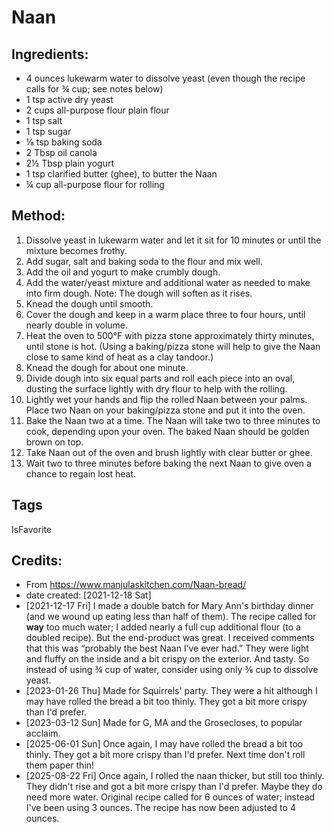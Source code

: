 #+STARTUP: showeverything
* Naan
** Ingredients:
- 4 ounces lukewarm water to dissolve yeast (even though the recipe calls for ¾ cup; see notes below)
- 1 tsp active dry yeast
- 2 cups all-purpose flour plain flour
- 1 tsp salt
- 1 tsp sugar
- ⅛ tsp baking soda
- 2 Tbsp oil canola
- 2½ Tbsp plain yogurt
- 1 tsp clarified butter (ghee), to butter the Naan
- ¼ cup all-purpose flour for rolling
** Method:
1. Dissolve yeast in lukewarm water and let it sit for 10 minutes or until the mixture becomes frothy.
2. Add sugar, salt and baking soda to the flour and mix well.
3. Add the oil and yogurt to make crumbly dough.
4. Add the water/yeast mixture and additional water as needed to make into firm dough. Note: The dough will soften as it rises.
5. Knead the dough until smooth.
6. Cover the dough and keep in a warm place three to four hours, until nearly double in volume.
7. Heat the oven to 500°F with pizza stone approximately thirty minutes, until stone is hot. (Using a baking/pizza stone will help to give the Naan close to same kind of heat as a clay tandoor.)
8. Knead the dough for about one minute.
9. Divide dough into six equal parts and roll each piece into an oval, dusting the surface lightly with dry flour to help with the rolling.
10. Lightly wet your hands and flip the rolled Naan between your palms. Place two Naan on your baking/pizza stone and put it into the oven.
11. Bake the Naan two at a time. The Naan will take two to three minutes to cook, depending upon your oven. The baked Naan should be golden brown on top.
12. Take Naan out of the oven and brush lightly with clear butter or ghee.
13. Wait two to three minutes before baking the next Naan to give oven a chance to regain lost heat.
** Tags
IsFavorite
** Credits:
- From https://www.manjulaskitchen.com/Naan-bread/
- date created: [2021-12-18 Sat]
- [2021-12-17 Fri] I made a double batch for Mary Ann's birthday dinner (and we wound up eating less than half of them). The recipe called for *way* too much water; I added nearly a full cup additional flour (to a doubled recipe). But the end-product was great. I received comments that this was “probably the best Naan I’ve ever had.” They were light and fluffy on the inside and a bit crispy on the exterior. And tasty. So instead of using ¾ cup of water, consider using only ⅜ cup to dissolve yeast.
- [2023-01-26 Thu] Made for Squirrels' party. They were a hit although I may have rolled the bread a bit too thinly. They got a bit more crispy than I'd prefer.
- [2023-03-12 Sun] Made for G, MA and the Grosecloses, to popular acclaim.
- [2025-06-01 Sun] Once again, I may have rolled the bread a bit too thinly. They got a bit more crispy than I'd prefer. Next time don't roll them paper thin!
- [2025-08-22 Fri] Once again, I rolled the naan thicker, but still too thinly. They didn't rise and got a bit more crispy than I'd prefer. Maybe they do need more water. Original recipe called for 6 ounces of water; instead I've been using 3 ounces. The recipe has now been adjusted to 4 ounces.
